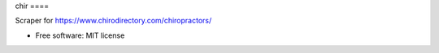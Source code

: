 chir ====

Scraper for https://www.chirodirectory.com/chiropractors/

.. image:: https://img.shields.io/badge/built%20with-Cookiecutter%20Scrapy-b4ff69.svg?logo=cookiecutter
     :target: https://github.com/VitalyVen/cookiecutter-scrapy
     :alt: Built with Cookiecutter Scrapy
.. image:: https://img.shields.io/badge/code%20style-black-000000.svg
     :target: https://github.com/ambv/black
     :alt: Black code style


* Free software: MIT license